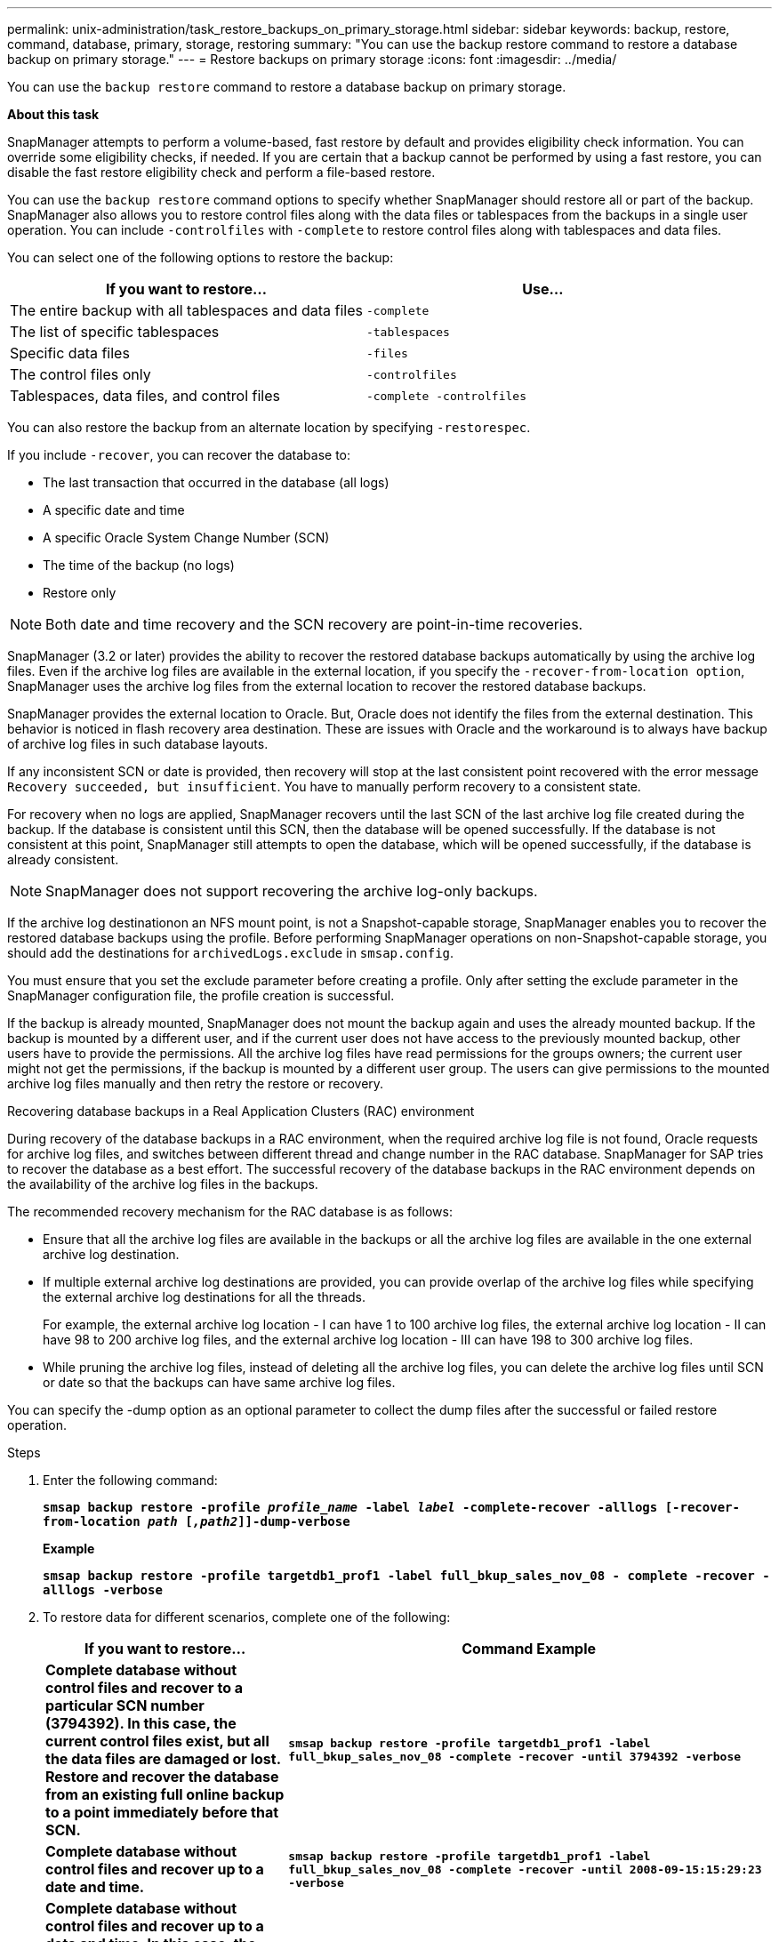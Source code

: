 ---
permalink: unix-administration/task_restore_backups_on_primary_storage.html
sidebar: sidebar
keywords: backup, restore, command, database, primary, storage, restoring
summary: "You can use the backup restore command to restore a database backup on primary storage."
---
= Restore backups on primary storage
:icons: font
:imagesdir: ../media/

[.lead]
You can use the `backup restore` command to restore a database backup on primary storage.

*About this task*

SnapManager attempts to perform a volume-based, fast restore by default and provides eligibility check information. You can override some eligibility checks, if needed. If you are certain that a backup cannot be performed by using a fast restore, you can disable the fast restore eligibility check and perform a file-based restore.

You can use the `backup restore` command options to specify whether SnapManager should restore all or part of the backup. SnapManager also allows you to restore control files along with the data files or tablespaces from the backups in a single user operation. You can include `-controlfiles` with `-complete` to restore control files along with tablespaces and data files.

You can select one of the following options to restore the backup:

[cols="1a,1a" options="header"]
|===
// header row

| If you want to restore...
| Use...

| The entire backup with all tablespaces and data files
| `-complete`

| The list of specific tablespaces
| `-tablespaces`

| Specific data files
| `-files`

| The control files only
| `-controlfiles`

| Tablespaces, data files, and control files
| `-complete -controlfiles`

|===

You can also restore the backup from an alternate location by specifying `-restorespec`.

If you include `-recover`, you can recover the database to:

* The last transaction that occurred in the database (all logs)
* A specific date and time
* A specific Oracle System Change Number (SCN)
* The time of the backup (no logs)
* Restore only

NOTE: Both date and time recovery and the SCN recovery are point-in-time recoveries.

SnapManager (3.2 or later) provides the ability to recover the restored database backups automatically by using the archive log files. Even if the archive log files are available in the external location, if you specify the `-recover-from-location option`, SnapManager uses the archive log files from the external location to recover the restored database backups.

SnapManager provides the external location to Oracle. But, Oracle does not identify the files from the external destination. This behavior is noticed in flash recovery area destination. These are issues with Oracle and the workaround is to always have backup of archive log files in such database layouts.

If any inconsistent SCN or date is provided, then recovery will stop at the last consistent point recovered with the error message `Recovery succeeded, but insufficient`. You have to manually perform recovery to a consistent state.

For recovery when no logs are applied, SnapManager recovers until the last SCN of the last archive log file created during the backup. If the database is consistent until this SCN, then the database will be opened successfully. If the database is not consistent at this point, SnapManager still attempts to open the database, which will be opened successfully, if the database is already consistent.

NOTE: SnapManager does not support recovering the archive log-only backups.

If the archive log destinationon an NFS mount point, is not a Snapshot-capable storage, SnapManager enables you to recover the restored database backups using the profile. Before performing SnapManager operations on non-Snapshot-capable storage, you should add the destinations for `archivedLogs.exclude` in `smsap.config`.

You must ensure that you set the exclude parameter before creating a profile. Only after setting the exclude parameter in the SnapManager configuration file, the profile creation is successful.

If the backup is already mounted, SnapManager does not mount the backup again and uses the already mounted backup. If the backup is mounted by a different user, and if the current user does not have access to the previously mounted backup, other users have to provide the permissions. All the archive log files have read permissions for the groups owners; the current user might not get the permissions, if the backup is mounted by a different user group. The users can give permissions to the mounted archive log files manually and then retry the restore or recovery.

Recovering database backups in a Real Application Clusters (RAC) environment

During recovery of the database backups in a RAC environment, when the required archive log file is not found, Oracle requests for archive log files, and switches between different thread and change number in the RAC database. SnapManager for SAP tries to recover the database as a best effort. The successful recovery of the database backups in the RAC environment depends on the availability of the archive log files in the backups.

The recommended recovery mechanism for the RAC database is as follows:

* Ensure that all the archive log files are available in the backups or all the archive log files are available in the one external archive log destination.
* If multiple external archive log destinations are provided, you can provide overlap of the archive log files while specifying the external archive log destinations for all the threads.
+
For example, the external archive log location - I can have 1 to 100 archive log files, the external archive log location - II can have 98 to 200 archive log files, and the external archive log location - III can have 198 to 300 archive log files.

* While pruning the archive log files, instead of deleting all the archive log files, you can delete the archive log files until SCN or date so that the backups can have same archive log files.

You can specify the -dump option as an optional parameter to collect the dump files after the successful or failed restore operation.

.Steps

. Enter the following command:
+
`*smsap backup restore -profile _profile_name_ -label _label_ -complete-recover -alllogs [-recover-from-location _path_ [_,path2_]]-dump-verbose*`
+
*Example*
+
`*smsap backup restore -profile targetdb1_prof1 -label full_bkup_sales_nov_08 - complete -recover -alllogs -verbose*`

. To restore data for different scenarios, complete one of the following:
+
[cols="2a,4a" options="header"]
|===
// header row
| If you want to restore...
| Command Example

| *Complete database without control files and recover to a particular SCN number (3794392). In this case, the current control files exist, but all the data files are damaged or lost. Restore and recover the database from an existing full online backup to a point immediately before that SCN.*
| `*smsap backup restore -profile targetdb1_prof1 -label full_bkup_sales_nov_08 -complete -recover -until 3794392 -verbose*`

| *Complete database without control files and recover up to a date and time.*
| `*smsap backup restore -profile targetdb1_prof1 -label full_bkup_sales_nov_08 -complete -recover -until 2008-09-15:15:29:23 -verbose*`

| *Complete database without control files and recover up to a data and time. In this case, the current control files exist, but all of the data files are damaged or lost or a logical error occurred after a specific time. Restore and recover the database from an existing full online backup to a date and time immediately before the point of failure.*
| `*smsap backup restore -profile targetdb1_prof1 -label full_bkup_sales_nov_08 -complete -recover -until "2008-09-15:15:29:23" -verbose*`

| *Partial database (one or more data files) without control files and recover using all available logs. In this case, the current control files exist, but one or more data files are damaged or lost. Restore those data files and recover the database from an existing full online backup using all available logs.*
| `*smsap backup restore -profile targetdb1_prof1 -label full_bkup_sales_nov_08 -files /oracle/FLA/sapdata1/sr3_1/sr3.data1 /oracle/FLA/sapdata1/sr3_2/sr3.data2 /oracle/FLA/sapdata1/sr3_3/sr3.data3 -recover -alllogs -verbose (where "FLA" is the <SID>*`

| *Partial database (one or more tablespaces) without control files and recover using all available logs. In this case, the current control files exist, but one or more tablespaces are dropped or one of more data files belonging to the tablespace are damaged or lost. Restore those tablespaces and recover the database from an existing full online backup using all available logs.*
| `*smsap backup restore -profile targetdb1_prof1 -label full_bkup_sales_nov_08 -tablespaces users -recover -alllogs -verbose*`

| *Only control files and recover using all available logs. In this case, the data files exist, but all control files are damaged or lost. Restore just the control files and recover the database from an existing full online backup using all available logs.*
| `*smsap backup restore -profile targetdb1_prof1 -label full_bkup_sales_nov_08 -controlfiles -recover -alllogs -verbose*`

| *Complete database without control files and recover using the backup control files and all available logs. In this case, all data files are damaged or lost. Restore just the control files and recover the database from an existing full online backup using all available logs.*
| `*smsap backup restore -profile targetdb1_prof1 -label full_bkup_sales_nov_08 -complete -using-backup-controlfile -recover -alllogs -verbose*`

| *Recover the restored database using the archive log files from the external archive log location.*
| `*smsap backup restore -profile targetdb1_prof1 -label full_bkup_sales_nov_08 -complete -using-backup-controlfile -recover -alllogs -recover-from-location /user1/archive -verbose*`

|===

. Review the fast restore eligibility checks.
+
*Example*
+
Enter the following command:
+
`*smsap backup restore -profile targetdb1_prof1 -label full_bkup_sales_nov_08 -complete -recover -alllogs -recover-from-location /user1/archive -verbose*`

. If the eligibility check displays that no mandatory checks failed and if certain conditions can be overridden, and if you want to continue with the restore process, enter the following:
+
`*backup restore -fast override*`

. Specify external archive log locations by using the `-recover-from-location` option.
